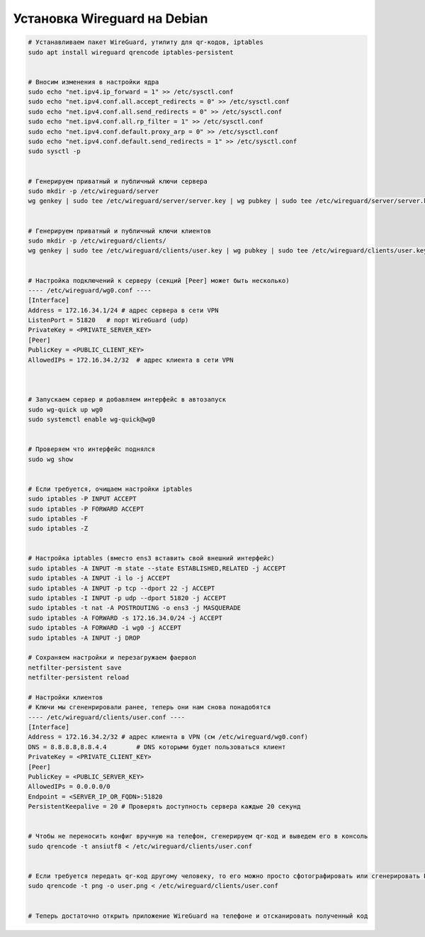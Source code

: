 .. index:: linux, vpn, wireguard

.. meta::
   :keywords: linux, vpn, wireguard

.. _linux-wireguard-installation:

Установка Wireguard на Debian
=============================

.. code-block:: bash

   # Устанавливаем пакет WireGuard, утилиту для qr-кодов, iptables
   sudo apt install wireguard qrencode iptables-persistent
   
   
   # Вносим изменения в настройки ядра
   sudo echo "net.ipv4.ip_forward = 1" >> /etc/sysctl.conf
   sudo echo "net.ipv4.conf.all.accept_redirects = 0" >> /etc/sysctl.conf
   sudo echo "net.ipv4.conf.all.send_redirects = 0" >> /etc/sysctl.conf
   sudo echo "net.ipv4.conf.all.rp_filter = 1" >> /etc/sysctl.conf
   sudo echo "net.ipv4.conf.default.proxy_arp = 0" >> /etc/sysctl.conf
   sudo echo "net.ipv4.conf.default.send_redirects = 1" >> /etc/sysctl.conf
   sudo sysctl -p
   
   
   # Генерируем приватный и публичный ключи сервера
   sudo mkdir -p /etc/wireguard/server
   wg genkey | sudo tee /etc/wireguard/server/server.key | wg pubkey | sudo tee /etc/wireguard/server/server.key.pub
   
   
   # Генерируем приватный и публичный ключи клиентов
   sudo mkdir -p /etc/wireguard/clients/
   wg genkey | sudo tee /etc/wireguard/clients/user.key | wg pubkey | sudo tee /etc/wireguard/clients/user.key.pub
   
   
   # Настройка подключений к серверу (секций [Peer] может быть несколько)
   ---- /etc/wireguard/wg0.conf ----
   [Interface]
   Address = 172.16.34.1/24 # адрес сервера в сети VPN
   ListenPort = 51820	# порт WireGuard (udp)
   PrivateKey = <PRIVATE_SERVER_KEY>
   [Peer]
   PublicKey = <PUBLIC_CLIENT_KEY>
   AllowedIPs = 172.16.34.2/32	# адрес клиента в сети VPN
   
   
    
   # Запускаем сервер и добавляем интерфейс в автозапуск
   sudo wg-quick up wg0
   sudo systemctl enable wg-quick@wg0
   
   
   # Проверяем что интерфейс поднялся 
   sudo wg show
   
   
   # Если требуется, очищаем настройки iptables
   sudo iptables -P INPUT ACCEPT
   sudo iptables -P FORWARD ACCEPT
   sudo iptables -F
   sudo iptables -Z
   
   
   # Настройка iptables (вместо ens3 вставить свой внешний интерфейс)
   sudo iptables -A INPUT -m state --state ESTABLISHED,RELATED -j ACCEPT
   sudo iptables -A INPUT -i lo -j ACCEPT
   sudo iptables -A INPUT -p tcp --dport 22 -j ACCEPT
   sudo iptables -I INPUT -p udp --dport 51820 -j ACCEPT
   sudo iptables -t nat -A POSTROUTING -o ens3 -j MASQUERADE
   sudo iptables -A FORWARD -s 172.16.34.0/24 -j ACCEPT
   sudo iptables -A FORWARD -i wg0 -j ACCEPT
   sudo iptables -A INPUT -j DROP
   
   # Сохраняем настройки и перезагружаем фаервол
   netfilter-persistent save
   netfilter-persistent reload
    
   # Настройки клиентов
   # Ключи мы сгененрировали ранее, теперь они нам снова понадобятся
   ---- /etc/wireguard/clients/user.conf ----
   [Interface]
   Address = 172.16.34.2/32 # адрес клиента в VPN (см /etc/wireguard/wg0.conf)
   DNS = 8.8.8.8,8.8.4.4	# DNS которыми будет пользоваться клиент
   PrivateKey = <PRIVATE_CLIENT_KEY>
   [Peer]
   PublicKey = <PUBLIC_SERVER_KEY>
   AllowedIPs = 0.0.0.0/0
   Endpoint = <SERVER_IP_OR_FQDN>:51820
   PersistentKeepalive = 20 # Проверять доступность сервера каждые 20 секунд
   
   
   # Чтобы не переносить конфиг вручную на телефон, сгенерируем qr-код и выведем его в консоль
   sudo qrencode -t ansiutf8 < /etc/wireguard/clients/user.conf
   
   
   # Если требуется передать qr-код другому человеку, то его можно просто сфотографировать или сгенерировать PNG
   sudo qrencode -t png -o user.png < /etc/wireguard/clients/user.conf
   
   
   # Теперь достаточно открыть приложение WireGuard на телефоне и отсканировать полученный код

